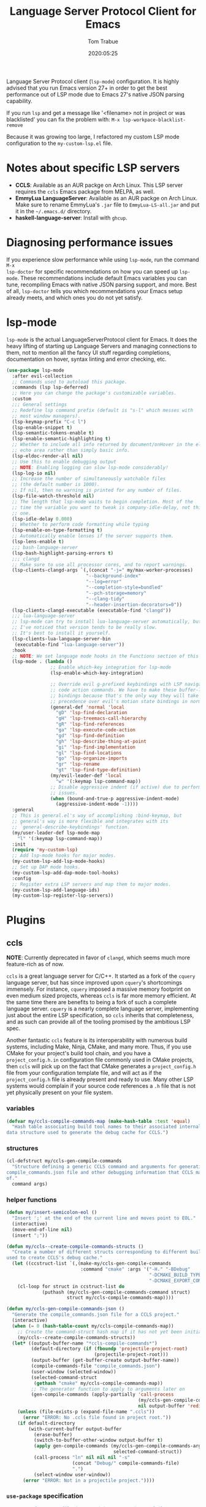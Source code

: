 #+title:  Language Server Protocol Client for Emacs
#+author: Tom Trabue
#+email:  tom.trabue@gmail.com
#+date:   2020:05:25
#+STARTUP: fold

Language Server Protocol client (=lsp-mode=) configuration.  It is highly
advised that you run Emacs version 27+ in order to get the best performance out
of LSP mode due to Emacs 27's native JSON parsing capability.

If you run =lsp= and get a message like '<filename> not in project or was
blacklisted' you can fix the problem with: =M-x lsp-workpace-blacklist-remove=

Because it was growing too large, I refactored my custom LSP mode configuration
to the =my-custom-lsp.el= file.

* Notes about specific LSP servers
- *CCLS*: Available as an AUR packge on Arch Linux. This LSP server requires
  the =ccls= Emacs package from MELPA, as well.
- *EmmyLua LanguageServer*: Available as an AUR packge on Arch Linux.  Make
  sure to rename EmmyLua's =.jar= file to =EmmyLua-LS-all.jar= and put it in
  the =~/.emacs.d/= directory.
- *haskell-language-server*: Install with =ghcup=.

* Diagnosing performance issues
If you experience slow performance while using =lsp-mode=, run the command =M-x
lsp-doctor= for specific recommendations on how you can speed up
=lsp-mode=. These recommendations include default Emacs variables you can tune,
recompiling Emacs with native JSON parsing support, and more. Best of all,
=lsp-doctor= tells you which recommendations your Emacs setup already meets, and
which ones you do not yet satisfy.

* lsp-mode
=lsp-mode= is the actual LanguageServerProtocol client for Emacs. It does the
heavy lifting of starting up Language Servers and managing connections to
them, not to mention all the fancy UI stuff regarding completions,
documentation on hover, syntax linting and error checking, etc.

#+begin_src emacs-lisp
  (use-package lsp-mode
    :after evil-collection
    ;; Commands used to autoload this package.
    :commands (lsp lsp-deferred)
    ;; Here you can change the package's customizable variables.
    :custom
    ;;; General settings
    ;; Redefine lsp command prefix (default is "s-l" which messes with
    ;; most window managers).
    (lsp-keymap-prefix "C-c l")
    (lsp-enable-snippet t)
    (lsp-semantic-tokens-enable t)
    (lsp-enable-semantic-highlighting t)
    ;; Whether to include all info returned by document/onHover in the eldoc
    ;; echo area rather than simply basic info.
    (lsp-eldoc-render-all nil)
    ;; Use this to enable debugging output
    ;; NOTE: Enabling logging can slow lsp-mode considerably!
    (lsp-log-io nil)
    ;; Increase the number of simultaneously watchable files
    ;; (the default number is 1000).
    ;; If nil, then no warning is printed for any number of files.
    (lsp-file-watch-threshold nil)
    ;; The length that lsp-mode waits to begin completion. Most of the
    ;; time the variable you want to tweak is company-idle-delay, not this
    ;; one.
    (lsp-idle-delay 0.000)
    ;; Whether to perform code formatting while typing
    (lsp-enable-on-type-formatting t)
    ;; Automatically enable lenses if the server supports them.
    (lsp-lens-enable t)
    ;;; bash-language-server
    (lsp-bash-highlight-parsing-errors t)
    ;;; clangd
    ;; Make sure to use all processor cores, and to report warnings.
    (lsp-clients-clangd-args `(,(concat "-j=" my/max-worker-processes)
                               "--background-index"
                               "--log=error"
                               "--completion-style=bundled"
                               "--pch-storage=memory"
                               "--clang-tidy"
                               "--header-insertion-decorators=0"))
    (lsp-clients-clangd-executable (executable-find "clangd"))
    ;;; lua-language-server
    ;; lsp-mode can try to install lua-language-server automatically, but
    ;; I've noticed that version tends to be really slow.
    ;; It's best to install it yourself.
    (lsp-clients-lua-language-server-bin
     (executable-find "lua-language-server"))
    :hook
    ;; NOTE: We set language mode hooks in the Functions section of this file.
    (lsp-mode . (lambda ()
                  ;; Enable which-key integration for lsp-mode
                  (lsp-enable-which-key-integration)

                  ;; Override evil g-prefixed keybindings with LSP navigation and
                  ;; code action commands. We have to make these buffer-local
                  ;; bindings because that's the only way they will take
                  ;; precedence over evil's motion state bindings in normal state.
                  (general-def 'normal 'local
                    "gD" 'lsp-find-declaration
                    "gH" 'lsp-treemacs-call-hierarchy
                    "gR" 'lsp-find-references
                    "ga" 'lsp-execute-code-action
                    "gd" 'lsp-find-definition
                    "gh" 'lsp-describe-thing-at-point
                    "gi" 'lsp-find-implementation
                    "gl" 'lsp-find-locations
                    "go" 'lsp-organize-imports
                    "gr" 'lsp-rename
                    "gt" 'lsp-find-type-definition)
                  (my/evil-leader-def 'local
                    "w" '(:keymap lsp-command-map))
                  ;; Disable aggressive indent (if active) due to performance
                  ;; issues.
                  (when (bound-and-true-p aggressive-indent-mode)
                    (aggressive-indent-mode -1))))
    :general
    ;; This is general.el's way of accomplishing :bind-keymap, but
    ;; general's way is more flexible and integrates with its
    ;; `general-describe-keybindings' function.
    (my/user-leader-def lsp-mode-map
      "l" '(:keymap lsp-command-map))
    :init
    (require 'my-custom-lsp)
    ;; Add lsp-mode hooks for major modes.
    (my-custom-lsp-add-lsp-mode-hooks)
    ;; Set up DAP mode hooks.
    (my-custom-lsp-add-dap-mode-tool-hooks)
    :config
    ;; Register extra LSP servers and map them to major modes.
    (my-custom-lsp-add-language-ids)
    (my-custom-lsp-register-lsp-servers))
#+end_src

* Plugins
** ccls
*NOTE*: Currently deprecated in favor of =clangd=, which seems much more
feature-rich as of now.

=ccls= is a great language server for C/C++. It started as a fork of the
=cquery= language server, but has since improved upon =cquery='s shortcomings
immensely. For instance, =cquery= imposed a massive memory footprint on even
medium sized projects, whereas =ccls= is far more memory efficient. At the
same time there are benefits to being a fork of such a complete language
server. =cquery= is a nearly complete language server, implementing just
about the entire LSP specification, so =ccls= inherits that completeness, and
as such can provide all of the tooling promised by the ambitious LSP spec.

Another fantastic =ccls= feature is its interoperability with numerous build
systems, including Make, Ninja, CMake, and many more. Thus, if you use CMake
for your project's build tool chain, and you have a =project_config.h.in=
configuration file commonly used in CMake projects, then =ccls= will pick up
on the fact that CMake generates a =project_config.h= file from your
configuration template file, and will act as if the =project_config.h= file
is already present and ready to use. Many other LSP systems would complain if
your source code references a =.h= file that is not yet physically present on
your file system.

*** variables
#+begin_src emacs-lisp
  (defvar my/ccls-compile-commands-map (make-hash-table :test 'equal)
    "Hash table associating build tool names to their associated internal
  data structure used to generate the debug cache for CCLS.")
#+end_src

*** structures
#+begin_src emacs-lisp
  (cl-defstruct my/ccls-gen-compile-commands
    "Structure defining a generic CCLS command and arguments for generating the
  compile_commands.json file and other debugging information that CCLS makes use
  of."
    command args)
#+end_src

*** helper functions
#+begin_src emacs-lisp
  (defun my/insert-semicolon-eol ()
    "Insert ';' at the end of the current line and moves point to EOL."
    (interactive)
    (move-end-of-line nil)
    (insert ";"))

  (defun my/ccls--create-compile-commands-structs ()
    "Create a number of different structs corresponding to different build tools
  used to create CCLS's debug cache."
    (let ((ccstruct-list `(,(make-my/ccls-gen-compile-commands
                             :command "cmake" :args '("-H." "-BDebug"
                                                      "-DCMAKE_BUILD_TYPE=Debug"
                                                      "-DCMAKE_EXPORT_COMPILE_COMMANDS=YES")))))
      (cl-loop for struct in ccstruct-list do
               (puthash (my/ccls-gen-compile-commands-command struct)
                        struct my/ccls-compile-commands-map))))

  (defun my/ccls-gen-compile-commands-json ()
    "Generate the compile_commands.json file for a CCLS project."
    (interactive)
    (when (= 0 (hash-table-count my/ccls-compile-commands-map))
      ;; Create the command-struct hash map if it has not yet been initialized.
      (my/ccls--create-compile-commands-structs))
    (let* ((output-buffer-name "*ccls-compile-commands*")
           (default-directory (if (fboundp 'projectile-project-root)
                                  (projectile-project-root)))
           (output-buffer (get-buffer-create output-buffer-name))
           (compile-commands-file "compile_commands.json")
           (user-window (selected-window))
           (selected-command-struct
            (gethash "cmake" my/ccls-compile-commands-map))
           ;; The generator function to apply to arguments later on
           (gen-compile-commands (apply-partially 'call-process
                                                  (my/ccls-gen-compile-commands-command selected-command-struct)
                                                  nil output-buffer 'redisplay-buffer)))
      (unless (file-exists-p (expand-file-name ".ccls"))
        (error "ERROR: No .ccls file found in project root."))
      (if default-directory
          (with-current-buffer output-buffer
            (erase-buffer)
            (switch-to-buffer-other-window output-buffer t)
            (apply gen-compile-commands (my/ccls-gen-compile-commands-args
                                         selected-command-struct))
            (call-process "ln" nil nil nil "-s"
                          (concat "Debug/" compile-commands-file)
                          ".")
            (select-window user-window))
        (error "ERROR: Not in a projectile project."))))
#+end_src

*** =use-package= specification
#+begin_src emacs-lisp
  ;; NOTE: If a C/C++ file is opened in Emacs and CCLS fails to
  ;;       provide its services automatically then most likely CCLS
  ;;       cannot find the project's root directory (or has been confused
  ;;       by projectile). Put a ".ccls-root" file in the project root
  ;;       directory to fix this problem.
  (use-package ccls
    :disabled
    :after (evil projectile)
    :general
    (general-def 'insert
      "<C-return>" 'my/insert-semicolon-eol)
    :init
    ;; Always use flycheck, not flymake.
    (setq lsp-diagnostic-package :auto)
    ;; Turn off other syntax checkers
    (setq-default flycheck-disabled-checkers
                  '(c/c++-clang c/c++-cppcheck c/c++-gcc))
    ;; Deprecated in favor of clangd
    :hook
    ;; NOTE: CMake now has its own language server: cmake-language-server
    ;;       It is a Python package.
    ((c-mode c++-mode objc-mode makefile-mode) . (lambda ()
                                                   (require 'ccls)))
    ;; Set package's customizable variables
    :custom
    (ccls-args nil)
    ;; Make sure this plugin can actually find CCLS
    (ccls-executable (executable-find "ccls"))
    ;; Make CCLS project files indicative of a projectile project root.
    (projectile-project-root-files-top-down-recurring
     (append '("compile_commands.json" ".ccls")
             projectile-project-root-files-top-down-recurring))
    :config
    ;; Always ignore the .ccls-cache directory
    (push ".ccls-cache" projectile-globally-ignored-directories))
#+end_src

** lsp-dart
Integrates the fantastic Dart Analysis Server, a fully featured LSP server, into
Dart workflows.

#+begin_src emacs-lisp
  (use-package lsp-dart
    :after
    (dart-mode lsp-mode))
#+end_src

** lsp-haskell

#+begin_src emacs-lisp
  ;; NOTE: This plugin requires haskell-language-server to be installed on your
  ;;       system.
  (use-package lsp-haskell
    :after lsp-mode
    :hook
    ((haskell-mode haskell-literate-mode) . lsp))
#+end_src

** lsp-java

#+begin_src emacs-lisp
  (use-package lsp-java
    :after lsp-mode)
#+end_src

** lsp-origami

#+begin_src emacs-lisp
  (use-package lsp-origami
    :after lsp-mode)
#+end_src

** lsp-pyright
=pyright= Python LSP server integration with =lsp-mode=. =pyright= is a
static code analysis engine and LSP server for Python that has been gaining
traction after =python-language-server= became a bit stagnant.

#+begin_src emacs-lisp
  (use-package lsp-pyright
    :after lsp-mode
    :hook
    (python-mode . (lambda ()
                     (require 'lsp-pyright)
                     (lsp-deferred))))
#+end_src

** lsp-sourcekit
Lsp-SourceKit is Apple's LSP provider for Swift, Objective C, and other
languages. This plugin not only provides an LSP implementation, but additional
features such as semantic highlighting.

#+begin_src emacs-lisp
  (use-package lsp-sourcekit
    ;; sourcekit-lsp appears to only be available on macOS as of now.
    :if (eq system-type 'darwin)
    :after lsp-mode
    :custom
    (lsp-sourcekit-executable
     (string-trim (shell-command-to-string "xcrun --find sourcekit-lsp"))))
#+end_src

** lsp-treemacs
Sync =treemacs= file explorer with the LSP server.

#+begin_src emacs-lisp
  (use-package lsp-treemacs
    :after (lsp-mode treemacs)
    :commands lsp-treemacs-errors-list
    :hook
    ;; Enable bidirectional sync of lsp workspace folders
    ;; and treemacs projects.
    ((lsp-mode . lsp-treemacs-sync-mode)
     (java-mode . (lambda ()
                    (define-key lsp-command-map (kbd "t d")
                                'lsp-treemacs-java-deps-list))))
    :general
    (general-def lsp-command-map
      "t c" 'lsp-treemacs-call-hierarchy
      "t e" 'lsp-treemacs-errors-list
      "t i" 'lsp-treemacs-implementations
      "t r" 'lsp-treemacs-references
      "t s" 'lsp-treemacs-symbols
      "t t" 'lsp-treemacs-type-hierarchy))
#+end_src

** lsp-ui
=lsp-ui= provides a fancy user interface for LSP's diagnostic and
documentation features. It provides documentation on hover in a dedicated
floating window, a sidebar for diagnostics and LSP code actions, and more.

#+begin_src emacs-lisp
  (use-package lsp-ui
    :after lsp-mode
    :hook
    (lsp-mode .
              (lambda ()
                (if (bound-and-true-p flycheck-pos-tip-mode)
                    ;; Turn off flycheck tool tips if they are active.
                    (flycheck-pos-tip-mode -1))))
    :general
    (general-def lsp-ui-mode-map
      [remap xref-find-definitions] 'lsp-ui-peek-find-definitions
      [remap xref-find-references] 'lsp-ui-peek-find-references)
    (general-def 'normal lsp-ui-mode-map
      "gd" 'lsp-ui-peek-find-definitions
      "gr" 'lsp-ui-peek-find-references)
    (general-def lsp-ui-peek-mode-map
      ;; Navigate through the peek menu for references
      "C-j" 'lsp-ui-peek--select-next
      "C-k" 'lsp-ui-peek--select-prev
      "M-j" 'lsp-ui-peek--select-next-file
      "M-k" 'lsp-ui-peek--select-prev-file)
    :custom
    ;; How long to wait before showing sideline information
    (lsp-ui-sideline-delay 0.2)
    ;; Show directories of files
    (lsp-ui-peek-show-directory t)
    ;; Customize what gets shown in the sideline
    (lsp-ui-sideline-ignore-duplicate t)
    (lsp-ui-sideline-show-diagnostics t)
    (lsp-ui-sideline-show-code-actions t)
    (lsp-ui-sideline-show-hover t)
    ;; Enable the fancy peek feature for previewing code actions
    (lsp-ui-peek-enable t)
    ;; Show documentation for the thing at point
    (lsp-ui-doc-enable t)
    ;; How long to wait before showing documentation in a floating window
    (lsp-ui-doc-delay 0.5)
    ;; Where to display the documentation tooltip
    (lsp-ui-doc-position 'top)
    ;; Show current symbol's documentation when cursor moves over it.
    (lsp-ui-doc-show-with-cursor t)
    ;; Show current symbol's documentation when the mouse pointer moves over it.
    (lsp-ui-doc-show-with-mouse t)
    ;; Whether to display documentation in a WebKit child frame.
    (lsp-ui-doc-use-webkit nil)
    ;; Automatically refresh the menu
    (lsp-ui-imenu-auto-refresh t))
#+end_src
